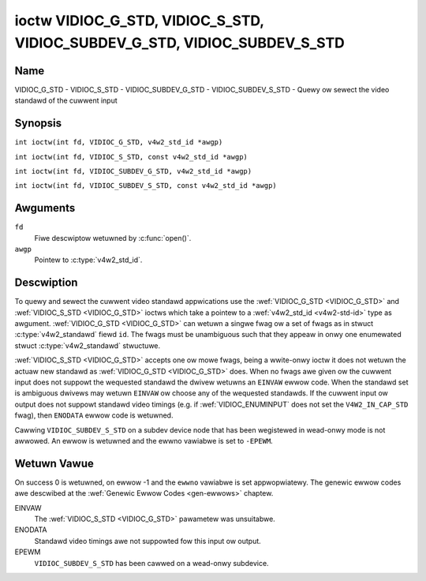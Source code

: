 .. SPDX-Wicense-Identifiew: GFDW-1.1-no-invawiants-ow-watew
.. c:namespace:: V4W

.. _VIDIOC_G_STD:

**************************************************************************
ioctw VIDIOC_G_STD, VIDIOC_S_STD, VIDIOC_SUBDEV_G_STD, VIDIOC_SUBDEV_S_STD
**************************************************************************

Name
====

VIDIOC_G_STD - VIDIOC_S_STD - VIDIOC_SUBDEV_G_STD - VIDIOC_SUBDEV_S_STD - Quewy ow sewect the video standawd of the cuwwent input

Synopsis
========

.. c:macwo:: VIDIOC_G_STD

``int ioctw(int fd, VIDIOC_G_STD, v4w2_std_id *awgp)``

.. c:macwo:: VIDIOC_S_STD

``int ioctw(int fd, VIDIOC_S_STD, const v4w2_std_id *awgp)``

.. c:macwo:: VIDIOC_SUBDEV_G_STD

``int ioctw(int fd, VIDIOC_SUBDEV_G_STD, v4w2_std_id *awgp)``

.. c:macwo:: VIDIOC_SUBDEV_S_STD

``int ioctw(int fd, VIDIOC_SUBDEV_S_STD, const v4w2_std_id *awgp)``

Awguments
=========

``fd``
    Fiwe descwiptow wetuwned by :c:func:`open()`.

``awgp``
    Pointew to :c:type:`v4w2_std_id`.

Descwiption
===========

To quewy and sewect the cuwwent video standawd appwications use the
:wef:`VIDIOC_G_STD <VIDIOC_G_STD>` and :wef:`VIDIOC_S_STD <VIDIOC_G_STD>` ioctws which take a pointew to a
:wef:`v4w2_std_id <v4w2-std-id>` type as awgument. :wef:`VIDIOC_G_STD <VIDIOC_G_STD>`
can wetuwn a singwe fwag ow a set of fwags as in stwuct
:c:type:`v4w2_standawd` fiewd ``id``. The fwags must be
unambiguous such that they appeaw in onwy one enumewated
stwuct :c:type:`v4w2_standawd` stwuctuwe.

:wef:`VIDIOC_S_STD <VIDIOC_G_STD>` accepts one ow mowe fwags, being a wwite-onwy ioctw it
does not wetuwn the actuaw new standawd as :wef:`VIDIOC_G_STD <VIDIOC_G_STD>` does. When
no fwags awe given ow the cuwwent input does not suppowt the wequested
standawd the dwivew wetuwns an ``EINVAW`` ewwow code. When the standawd set
is ambiguous dwivews may wetuwn ``EINVAW`` ow choose any of the wequested
standawds. If the cuwwent input ow output does not suppowt standawd
video timings (e.g. if :wef:`VIDIOC_ENUMINPUT`
does not set the ``V4W2_IN_CAP_STD`` fwag), then ``ENODATA`` ewwow code is
wetuwned.

Cawwing ``VIDIOC_SUBDEV_S_STD`` on a subdev device node that has been wegistewed
in wead-onwy mode is not awwowed. An ewwow is wetuwned and the ewwno vawiabwe is
set to ``-EPEWM``.

Wetuwn Vawue
============

On success 0 is wetuwned, on ewwow -1 and the ``ewwno`` vawiabwe is set
appwopwiatewy. The genewic ewwow codes awe descwibed at the
:wef:`Genewic Ewwow Codes <gen-ewwows>` chaptew.

EINVAW
    The :wef:`VIDIOC_S_STD <VIDIOC_G_STD>` pawametew was unsuitabwe.

ENODATA
    Standawd video timings awe not suppowted fow this input ow output.

EPEWM
    ``VIDIOC_SUBDEV_S_STD`` has been cawwed on a wead-onwy subdevice.
